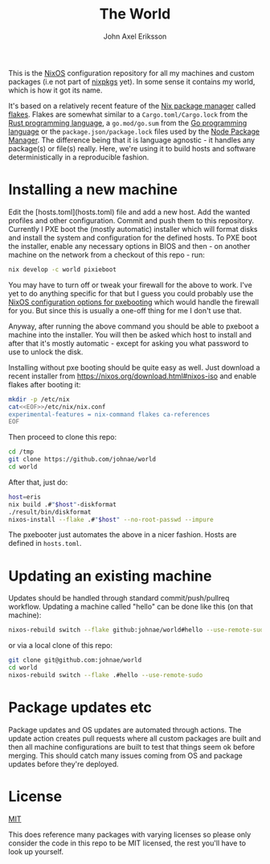 #+TITLE: The World
#+PROPERTY: header-args :emacs-lisp :tangle yes :cache yes :results silent :comments link :exports code
#+AUTHOR: John Axel Eriksson
#+TOC: true
#+STARTUP: fninline overview

This is the [[https://nixos.org][NixOS]] configuration repository for all my machines and custom packages (i.e not part of [[https://github.com/nixos/nixpkgs][nixpkgs]] yet). In some sense it contains my world, which is how it got its name.

It's based on a relatively recent feature of the [[https://nixos.org][Nix package manager]]
called [[https://nixos.wiki/wiki/Flakes][flakes]]. Flakes are somewhat similar to a ~Cargo.toml/Cargo.lock~ from the [[https://rust-lang.org][Rust programming language]], a ~go.mod/go.sum~ from the [[https://golang.org/][Go programming language]] or the ~package.json/package.lock~ files used by the [[https://www.npmjs.com/][Node Package Manager]]. The difference being that it is language agnostic - it handles any package(s) or file(s) really. Here, we're using it to build hosts and software deterministically in a reproducible fashion.

* Installing a new machine

Edit the [hosts.toml](hosts.toml) file and add a new host. Add the wanted profiles and other configuration. Commit and push them to this repository.
Currently I PXE boot the (mostly automatic) installer which will format disks and install the system and configuration for the defined hosts. To PXE boot the installer, enable any necessary options in BIOS and then - on another machine on the network from a checkout of this repo - run:

#+BEGIN_SRC sh
  nix develop -c world pixieboot
#+END_SRC

You may have to turn off or tweak your firewall for the above to work. I've yet to do anything specific for that but I guess you could probably use the [[https://search.nixos.org/options?channel=21.05&from=0&size=50&sort=relevance&query=pixiecore][NixOS configuration options for pxebooting]] which would handle the firewall for you. But since this is usually a one-off thing for me I don't use that.

Anyway, after running the above command you should be able to pxeboot a machine into the installer. You will then be asked which host to install and after that it's mostly automatic - except for asking you what password to use to unlock the disk.

Installing without pxe booting should be quite easy as well. Just download a recent installer from [[https://nixos.org/download.html#nixos-iso][https://nixos.org/download.html#nixos-iso]] and enable flakes after booting it:

#+BEGIN_SRC sh
  mkdir -p /etc/nix
  cat<<EOF>>/etc/nix/nix.conf
  experimental-features = nix-command flakes ca-references
  EOF
#+END_SRC

Then proceed to clone this repo:

#+BEGIN_SRC sh
  cd /tmp
  git clone https://github.com/johnae/world
  cd world
#+END_SRC

After that, just do:

#+BEGIN_SRC sh
  host=eris
  nix build .#"$host"-diskformat
  ./result/bin/diskformat
  nixos-install --flake .#"$host" --no-root-passwd --impure
#+END_SRC

The pxebooter just automates the above in a nicer fashion. Hosts are defined in ~hosts.toml~.

* Updating an existing machine

Updates should be handled through standard commit/push/pullreq workflow. Updating a machine called "hello" can be done like this (on that machine):

#+BEGIN_SRC sh
  nixos-rebuild switch --flake github:johnae/world#hello --use-remote-sudo
#+END_SRC

or via a local clone of this repo:

#+BEGIN_SRC sh
  git clone git@github.com:johnae/world
  cd world
  nixos-rebuild switch --flake .#hello --use-remote-sudo
#+END_SRC

* Package updates etc

Package updates and OS updates are automated through actions. The update action creates pull requests where all custom packages are built and then all machine configurations are built to test that things seem ok before merging. This should catch many issues coming from OS and package updates before they're deployed.

* License
[[https://choosealicense.com/licenses/mit][MIT]]

This does reference many packages with varying licenses so please only consider the code in this repo to be MIT licensed, the rest you'll have to look up yourself.
